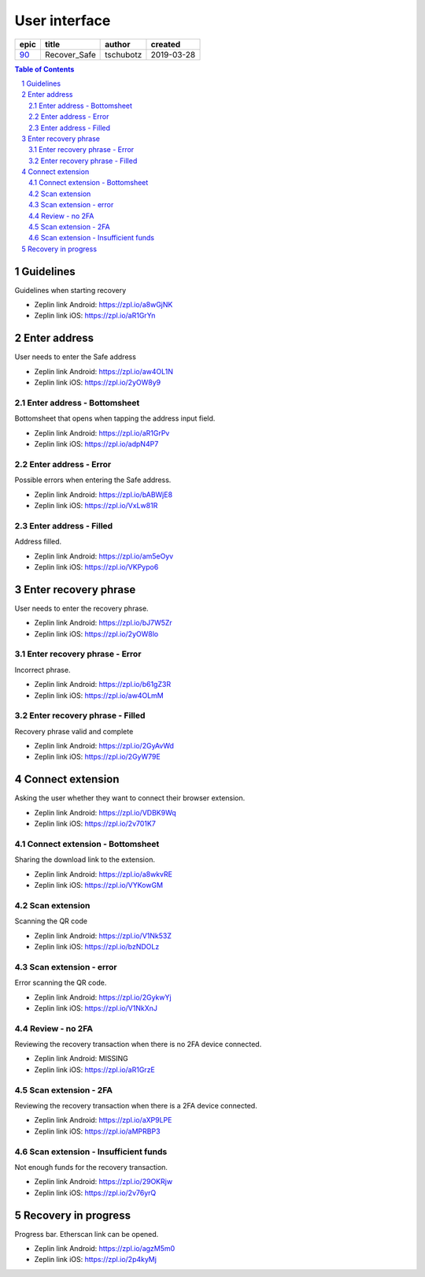 =====================
User interface
=====================

=====  ============  =========  ==========
epic      title       author     created
=====  ============  =========  ==========
`90`_  Recover_Safe  tschubotz  2019-03-28
=====  ============  =========  ==========

.. _90: https://github.com/gnosis/safe/issues/90

.. sectnum::
.. contents:: Table of Contents
    :local:
    :depth: 2

Guidelines
------------------

Guidelines when starting recovery

.. raw:: html

  <table>
    <tr>
      <td>
        <img src="screens/android/recover_safe_guidelines.png" width="320px"/>
      </td>
      <td>
        <img src="screens/ios/recover_safe_guidelines.png" width="320px"/>
      </td>
    </tr>
  </table>

* Zeplin link Android: https://zpl.io/a8wGjNK
* Zeplin link iOS: https://zpl.io/aR1GrYn


Enter address
------------------

User needs to enter the Safe address

.. raw:: html

  <table>
    <tr>
      <td>
        <img src="screens/android/recover_safe_address_empty.png" width="320px"/>
      </td>
      <td>
        <img src="screens/ios/recover_safe_address_empty.png" width="320px"/>
      </td>
    </tr>
  </table>

* Zeplin link Android: https://zpl.io/aw4OL1N
* Zeplin link iOS: https://zpl.io/2yOW8y9


Enter address - Bottomsheet
~~~~~~~~~~~~~~~~~~~~~~~~~~~~~~~~~~~~~~~~~~~~~~~~~~~

Bottomsheet that opens when tapping the address input field.

.. raw:: html

  <table>
    <tr>
      <td>
        <img src="screens/android/recover_safe_address_bottomsheet.png" width="320px"/>
      </td>
      <td>
        <img src="screens/ios/recover_safe_address_bottomsheet.png" width="320px"/>
      </td>
    </tr>
  </table>

* Zeplin link Android: https://zpl.io/aR1GrPv
* Zeplin link iOS: https://zpl.io/adpN4P7


Enter address - Error
~~~~~~~~~~~~~~~~~~~~~~~~~~~~~~~~~~~~~~~~~~~~~~~~~~~

Possible errors when entering the Safe address.

.. raw:: html

  <table>
    <tr>
      <td>
        <img src="screens/android/recover_safe_address_error.png" width="320px"/>
      </td>
      <td>
        <img src="screens/ios/recover_safe_address_error.png" width="320px"/>
      </td>
    </tr>
  </table>

* Zeplin link Android: https://zpl.io/bABWjE8
* Zeplin link iOS: https://zpl.io/VxLw81R



Enter address - Filled
~~~~~~~~~~~~~~~~~~~~~~~~~~~~~~~~~~~~~~~~~~~~~~~~~~~

Address filled.

.. raw:: html

  <table>
    <tr>
      <td>
        <img src="screens/android/recover_safe_address_filled.png" width="320px"/>
      </td>
      <td>
        <img src="screens/ios/recover_safe_address_filled.png" width="320px"/>
      </td>
    </tr>
  </table>

* Zeplin link Android: https://zpl.io/am5eOyv
* Zeplin link iOS: https://zpl.io/VKPypo6


Enter recovery phrase
----------------------

User needs to enter the recovery phrase.

.. raw:: html

  <table>
    <tr>
      <td>
        <img src="screens/android/recover_safe_phrase_empty.png" width="320px"/>
      </td>
      <td>
        <img src="screens/ios/recover_safe_phrase_empty.png" width="320px"/>
      </td>
    </tr>
  </table>

* Zeplin link Android: https://zpl.io/bJ7W5Zr
* Zeplin link iOS: https://zpl.io/2yOW8lo


Enter recovery phrase - Error
~~~~~~~~~~~~~~~~~~~~~~~~~~~~~~~~~~~~~~~~~~~~~~~~~~~

Incorrect phrase.

.. raw:: html

  <table>
    <tr>
      <td>
        <img src="screens/android/recover_safe_phrase_error.png" width="320px"/>
      </td>
      <td>
        <img src="screens/ios/recover_safe_phrase_error.png" width="320px"/>
      </td>
    </tr>
  </table>

* Zeplin link Android: https://zpl.io/b61gZ3R
* Zeplin link iOS: https://zpl.io/aw4OLmM


Enter recovery phrase - Filled
~~~~~~~~~~~~~~~~~~~~~~~~~~~~~~~~~~~~~~~~~~~~~~~~~~~

Recovery phrase valid and complete

.. raw:: html

  <table>
    <tr>
      <td>
        <img src="screens/android/recover_safe_phrase_filled.png" width="320px"/>
      </td>
      <td>
        <img src="screens/ios/recover_safe_phrase_filled.png" width="320px"/>
      </td>
    </tr>
  </table>

* Zeplin link Android: https://zpl.io/2GyAvWd
* Zeplin link iOS: https://zpl.io/2GyW79E


Connect extension
----------------------

Asking the user whether they want to connect their browser extension.

.. raw:: html

  <table>
    <tr>
      <td>
        <img src="screens/android/recover_safe_extension.png" width="320px"/>
      </td>
      <td>
        <img src="screens/ios/recover_safe_extension.png" width="320px"/>
      </td>
    </tr>
  </table>

* Zeplin link Android: https://zpl.io/VDBK9Wq
* Zeplin link iOS: https://zpl.io/2v701K7


Connect extension - Bottomsheet
~~~~~~~~~~~~~~~~~~~~~~~~~~~~~~~~~~~~~~~~~~~~~~~~~~~

Sharing the download link to the extension.

.. raw:: html

  <table>
    <tr>
      <td>
        <img src="screens/android/recover_safe_extension_share.png" width="320px"/>
      </td>
      <td>
        <img src="screens/ios/recover_safe_extension_share.png" width="320px"/>
      </td>
    </tr>
  </table>

* Zeplin link Android: https://zpl.io/a8wkvRE
* Zeplin link iOS: https://zpl.io/VYKowGM



Scan extension
~~~~~~~~~~~~~~

Scanning the QR code

.. raw:: html

  <table>
    <tr>
      <td>
        <img src="screens/android/recover_safe_extension_scan.png" width="320px"/>
      </td>
      <td>
        <img src="screens/ios/recover_safe_extension_scan.png" width="320px"/>
      </td>
    </tr>
  </table>

* Zeplin link Android: https://zpl.io/V1Nk53Z
* Zeplin link iOS: https://zpl.io/bzNDOLz


Scan extension - error
~~~~~~~~~~~~~~~~~~~~~~~~~~~~~~~~~~~~~~~~~~~~~~~~~~~

Error scanning the QR code.

.. raw:: html

  <table>
    <tr>
      <td>
        <img src="screens/android/recover_safe_extension_scan_error.png" width="320px"/>
      </td>
      <td>
        <img src="screens/ios/recover_safe_extension_scan_error.png" width="320px"/>
      </td>
    </tr>
  </table>

* Zeplin link Android: https://zpl.io/2GykwYj
* Zeplin link iOS: https://zpl.io/V1NkXnJ


Review - no 2FA
~~~~~~~~~~~~~~~~

Reviewing the recovery transaction when there is no 2FA device connected.

.. raw:: html

  <table>
    <tr>
      <td>
        <img src="screens/android/recover_safe_review_no_2fa.png" width="320px"/>
      </td>
      <td>
        <img src="screens/ios/recover_safe_review_no_2fa.png" width="320px"/>
      </td>
    </tr>
  </table>

* Zeplin link Android: MISSING
* Zeplin link iOS: https://zpl.io/aR1GrzE


Scan extension - 2FA
~~~~~~~~~~~~~~~~~~~~~~~~~~~~~~~~~~~~~~~~~~~~~~~~~~~

Reviewing the recovery transaction when there is a 2FA device connected.

.. raw:: html

  <table>
    <tr>
      <td>
        <img src="screens/android/recover_safe_review_2fa.png" width="320px"/>
      </td>
      <td>
        <img src="screens/ios/recover_safe_review_2fa.png" width="320px"/>
      </td>
    </tr>
  </table>

* Zeplin link Android: https://zpl.io/aXP9LPE
* Zeplin link iOS: https://zpl.io/aMPRBP3


Scan extension - Insufficient funds
~~~~~~~~~~~~~~~~~~~~~~~~~~~~~~~~~~~~~~~~~~~~~~~~~~~

Not enough funds for the recovery transaction.

.. raw:: html

  <table>
    <tr>
      <td>
        <img src="screens/android/recover_safe_review_insufficient_funds.png" width="320px"/>
      </td>
      <td>
        <img src="screens/ios/recover_safe_review_insufficient_funds.png" width="320px"/>
      </td>
    </tr>
  </table>

* Zeplin link Android: https://zpl.io/29OKRjw
* Zeplin link iOS: https://zpl.io/2v76yrQ


Recovery in progress
----------------------------------------

Progress bar. Etherscan link can be opened.

.. raw:: html

  <table>
    <tr>
      <td>
        <img src="screens/android/recover_safe_progress.png" width="320px"/>
      </td>
      <td>
        <img src="screens/ios/recover_safe_progress.png" width="320px"/>
      </td>
    </tr>
  </table>

* Zeplin link Android: https://zpl.io/agzM5m0
* Zeplin link iOS: https://zpl.io/2p4kyMj